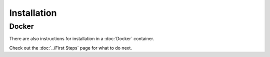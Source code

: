 ************
Installation
************

.. # define a hard line break for HTML
.. |br| raw:: html

   <br />

.. |step1| replace:: The `Next-Generation Rule Engine`_ is still in development, so it is recommended to use the latest snapshot or milestone release of `openHAB`_. 

.. |step2| replace:: Use the `Karaf logging`_ commands to enable debug logging for automation: ``log:set DEBUG org.openhab.core.automation``.
    Leave this on for setup and testing, but you may want to set to WARN when everything is setup.
    For older openHAB builds before the ESH reintegration (older than snapshot 1566 and 2.5M2), you will need to change this to `org.eclipse.smarthome.automation`.

.. |step3| replace:: Enable debug logging for jsr223: ``log:set DEBUG jsr223``. 
    This is the default logger used in the examples and the helper libraries.

.. |step4| replace:: Review the general `openHAB Scripted Automation documentation`_ and the language specific documentation found as links on that page. 

.. |step5| replace:: Install the `Next-Generation Rule Engine`_ add-on.

.. |step6| replace:: Shut down openHAB.

.. |step7| replace:: `Download the contents of this repository`_. Using the ``openhab`` account, copy the *contents* of the ``/Core/`` directory into: |br|
    * package repository openHAB installation, like openHABian: ``/etc/openhab2/`` |br|
    * default Linux manual openHAB installation: ``/opt/openhab2/conf/`` |br|
    * default Windows manual openHAB installation: ``C:\openhab2\conf\`` |br|
    This will create a directory structure as described in :doc:`../File Locations`. 
    This will contain all of the Core files for each language, including the startup delay scripts that ensure openHAB has started completely before loading other scripts.
    If you do not plan to use all of the languages, you may want to remove the directories for them under ``/automation/jsr223/`` and ``/automation/lib/``.

.. |step8a| replace:: There is a main configuration file for each scripting language's helper libraries that will need to be renamed. 
.. |step8b| replace:: These files can be used to secure personal information, so that they are not stored in files that may be shared with the community, or to store variables that are accesed by multiple scripts and/or modules, e.g. LOG_PREFIX. 

.. |step9| replace:: Start openHAB and watch the logs for errors and the entries from the Hello World script.
    This script will make a log entry every 10s and should be deleted after installation has been verified.

.. |step10| replace:: Ask questions on the `openHAB forum`_ and tag posts with ``jsr223``. Report issues `here`_, but please don't hesitate to update the documentation and code.
    Just like openHAB, this repository is community driven!

.. tabs::

    .. group-tab:: Python

        #.  |step1|
        #.  |step2|
        #.  |step3|
        #.  |step4|
        #.  |step5|
        #.  |step6|
        #.  |step7|
        #.  |step8a|
            For example, in ``/automation/lib/python/``, rename the file ``configuration.py.example`` to ``configuration.py``.
            |step8b|
        #.  Add/modify the EXTRA_JAVA_OPTS. 
            These examples assume that you will be using the standalone Jython 2.7.0 jar in the next step. 
            Changes to the EXTRA_JAVA_OPTS require an openHAB restart. 

            .. tabs::

                .. group-tab:: Using an `/etc/default/openhab2` file
                
                    This option is typically used with a package repository openHAB installation (includes openHABian).
                    If creating a new file, remember to set the permissions so that the `openhab` account has at least read access.
                    If a file already exists and there is an EXTRA_JAVA_OPTS variable, add a space and append everything in quotes.

                    .. code-block:: bash

                        EXTRA_JAVA_OPTS="-Xbootclasspath/a:/etc/openhab2/automation/jython/jython-standalone-2.7.0.jar -Dpython.home=/etc/openhab2/automation/jython -Dpython.path=/etc/openhab2/automation/lib/python"

                .. group-tab:: Using the `start.sh` script
                
                    This option is typically used with a manual openHAB installation on Linux.

                    .. code-block:: bash

                        # Add to the top of the file
                        export EXTRA_JAVA_OPTS="-Xbootclasspath/a:/opt/openhab2/conf/automation/jython/jython-standalone-2.7.0.jar -Dpython.home=/opt/openhab2/conf/automation/jython -Dpython.path=/opt/openhab2/conf/automation/lib/python"

                .. group-tab:: Using the `start.bat` script
                
                    This option is for a manual openHAB installation on Windows.
                    If you are *not* using OH 2.5, 2.5M2, S1604, or newer, you will first need to update your ``C:\openhab2\runtime\bin\setenv.bat`` file with the `changes in the current file <https://github.com/openhab/openhab-distro/blob/master/distributions/openhab/src/main/resources/bin/setenv.bat#L121>`_.

                    .. code-block:: bat

                        REM Add to the top of the file
                        set EXTRA_JAVA_OPTS=-Xbootclasspath/a:C:\openhab2\conf\automation\jython\jython-standalone-2.7.0.jar -Dpython.home=C:\openhab2\conf\automation\jython -Dpython.path=C:\openhab2\conf\automation\lib\python

        #.  Download the `standalone Jython 2.7.0 jar <http://www.jython.org/downloads.html>`_ and copy it to the path specified above in the EXTRA_JAVA_OPTS. 
            A full installation of Jython can also be used, but the paths above would need to be modified.
            Jython 2.7.1 and 2.7.2a1+ will also work, but 2.7.0 has proven to be very stable.
        #.  After completing the steps in the [Quick Start Guide](/Docs/README.md#quick-start-guide), create rules using [rule and trigger decorators](Defining-Rules.md#rule-and-trigger-decorators). 
            There is documentation on how to create rules directly with the API, but the decorators are by far the simplest.
        #.  Copy the ``/Script Examples/Python/hello_world.py`` script to ``/automation/jsr223/python/personal/``.
        #.  |step9|
        #.  Review the Jython helper library documentation.
        #.  |step10|

    .. group-tab:: JavaScript

        #.  |step1|
        #.  |step2|
        #.  |step3|
        #.  |step4|
        #.  |step5|
        #.  |step6|
        #.  |step7|
        #.  |step8a|
            For example, in ``/automation/lib/javascript/``, rename the file ``configuration.js.example`` to ``configuration.js``.
            |step8b|
        #.  Copy the ``/Script Examples/Javascript/HelloWorld.js`` script to ``/automation/jsr223/javascript/personal/``.
        #.  |step9|
        #.  Review the Javascript helper library documentation.
        #.  |step10|

    .. group-tab:: Groovy

        #.  |step1|
        #.  |step2|
        #.  |step3|
        #.  |step4|
        #.  |step5|
        #.  |step6|
        #.  |step7|
        #.  |step8a|
            For example, in ``/automation/lib/groovy/``, rename the file ``configuration.groovy.example`` to ``configuration.groovy``.
            |step8b|
        #.  Download the `Groovy binary`_. 
        #.  Extract ``/groovy-2.4.12/lib/groovy*.jar`` to ``/runtime/lib/ext/``. 
        #.  Copy the ``/Script Examples/Groovy/HelloWorld.groovy`` script to ``/automation/jsr223/groovy/personal/``.
        #.  |step9|
        #.  Review the Groovy helper library documentation.
        #.  |step10|


Docker
======

There are also instructions for installation in a :doc:`Docker` container.


Check out the :doc:`../First Steps` page for what to do next.

.. _openHAB: https://www.openhab.org/download/
.. _Next-Generation Rule Engine: https://www.openhab.org/docs/configuration/rules-ng.html
.. _openHAB Scripted Automation documentation: https://www.openhab.org/docs/configuration/jsr223.html
.. _Karaf logging: https://www.openhab.org/docs/administration/logging.html
.. _openHAB forum: https://community.openhab.org/tags/jsr223
.. _Download the contents of this repository: https://github.com/openhab-scripters/openhab-helper-libraries/archive/master.zip
.. _Groovy binary: https://dl.bintray.com/groovy/maven/apache-groovy-binary-2.4.12.zip
.. _here: https://github.com/openhab-scripters/openhab-helper-libraries/issues